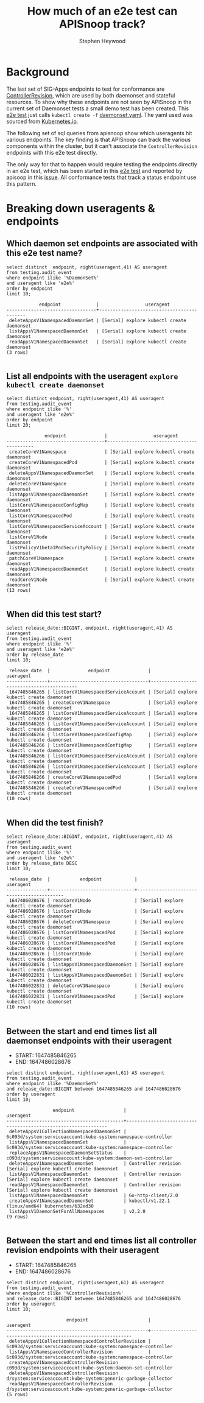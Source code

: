 # -*- ii: apisnoop; -*-
#+TITLE: How much of an e2e test can APISnoop track?
#+AUTHOR: Stephen Heywood
#+TODO: TODO(t) NEXT(n) IN-PROGRESS(i) BLOCKED(b) | DONE(d)
#+OPTIONS: toc:nil tags:nil todo:nil
#+EXPORT_SELECT_TAGS: export
#+PROPERTY: header-args:sql-mode :product postgres


* Background :export:

The last set of SIG-Apps endpoints to test for conformance are [[https://apisnoop.cncf.io/1.24.0/stable/apps?conformance-only=true][ControllerRevision]], which are used by both daemonset and stateful resources.
To show why these endpoints are not seen by APISnoop in the current set of Daemonset tests a small demo test has been created.
This [[https://github.com/heyste/kubernetes/blob/explore-controller-revisions/test/e2e/apps/controller_revision.go#L99-L105][e2e test]] just calls =kubectl create -f= [[https://github.com/heyste/kubernetes/blob/explore-controller-revisions/test/fixtures/doc-yaml/user-guide/daemonset.yaml][daemonset.yaml]].
The yaml used was sourced from [[https://kubernetes.io/docs/concepts/workloads/controllers/daemonset/][Kubernetes.io]].

The following set of sql queries from apisnoop show which useragents hit various endpoints.
The key finding is that APISnoop can track the various components within the cluster, but it can't associate the =ControllerRevision= endpoints with this e2e test directly.

The only way for that to happen would require testing the endpoints directly in an e2e test, which has been started in this [[https://github.com/ii/kubernetes/blob/766d02fdd32a95c9a88cec11ad8c1e2a96451d2c/test/e2e/apps/controller_revision.go#L120-L135][e2e test]] and reported by apisoop in this [[https://github.com/ii/kubernetes/blob/766d02fdd32a95c9a88cec11ad8c1e2a96451d2c/test/e2e/apps/controller_revision.go#L120-L135][issue]].
All conformance tests that track a status endpoint use this pattern.

* Options :neverexport:
** Delete all events after postgres initialization

#+begin_src sql-mode :eval never-export :exports both :session none
delete  from testing.audit_event;
#+end_src

* Breaking down useragents & endpoints :export:
** Which daemon set endpoints are associated with this e2e test name?

#+begin_src sql-mode :eval never-export :exports both :session none
select distinct  endpoint, right(useragent,41) AS useragent
from testing.audit_event
where endpoint ilike '%DaemonSet%'
and useragent like 'e2e%'
order by endpoint
limit 10;
#+end_src

#+RESULTS:
#+begin_SRC example
            endpoint             |                 useragent
---------------------------------+-------------------------------------------
 deleteAppsV1NamespacedDaemonSet | [Serial] explore kubectl create daemonset
 listAppsV1NamespacedDaemonSet   | [Serial] explore kubectl create daemonset
 readAppsV1NamespacedDaemonSet   | [Serial] explore kubectl create daemonset
(3 rows)

#+end_SRC

** List all endpoints with the useragent =explore kubectl create daemonset=

#+begin_src sql-mode :eval never-export :exports both :session none
select distinct endpoint, right(useragent,41) AS useragent
from testing.audit_event
where endpoint ilike '%'
and useragent like 'e2e%'
order by endpoint
limit 20;
#+end_src

#+RESULTS:
#+begin_SRC example
              endpoint              |                 useragent
------------------------------------+-------------------------------------------
 createCoreV1Namespace              | [Serial] explore kubectl create daemonset
 createCoreV1NamespacedPod          | [Serial] explore kubectl create daemonset
 deleteAppsV1NamespacedDaemonSet    | [Serial] explore kubectl create daemonset
 deleteCoreV1Namespace              | [Serial] explore kubectl create daemonset
 listAppsV1NamespacedDaemonSet      | [Serial] explore kubectl create daemonset
 listCoreV1NamespacedConfigMap      | [Serial] explore kubectl create daemonset
 listCoreV1NamespacedPod            | [Serial] explore kubectl create daemonset
 listCoreV1NamespacedServiceAccount | [Serial] explore kubectl create daemonset
 listCoreV1Node                     | [Serial] explore kubectl create daemonset
 listPolicyV1beta1PodSecurityPolicy | [Serial] explore kubectl create daemonset
 patchCoreV1Namespace               | [Serial] explore kubectl create daemonset
 readAppsV1NamespacedDaemonSet      | [Serial] explore kubectl create daemonset
 readCoreV1Node                     | [Serial] explore kubectl create daemonset
(13 rows)

#+end_SRC

** When did this test start?

#+begin_src sql-mode :eval never-export :exports both :session none
select release_date::BIGINT, endpoint, right(useragent,41) AS useragent
from testing.audit_event
where endpoint ilike '%'
and useragent like 'e2e%'
order by release_date
limit 10;
#+end_src

#+RESULTS:
#+begin_SRC example
 release_date  |              endpoint              |                 useragent
---------------+------------------------------------+-------------------------------------------
 1647485846265 | listCoreV1NamespacedServiceAccount | [Serial] explore kubectl create daemonset
 1647485846265 | createCoreV1Namespace              | [Serial] explore kubectl create daemonset
 1647485846265 | listCoreV1NamespacedServiceAccount | [Serial] explore kubectl create daemonset
 1647485846265 | listCoreV1NamespacedServiceAccount | [Serial] explore kubectl create daemonset
 1647485846266 | listCoreV1NamespacedConfigMap      | [Serial] explore kubectl create daemonset
 1647485846266 | listCoreV1NamespacedConfigMap      | [Serial] explore kubectl create daemonset
 1647485846266 | listCoreV1NamespacedServiceAccount | [Serial] explore kubectl create daemonset
 1647485846266 | listCoreV1NamespacedServiceAccount | [Serial] explore kubectl create daemonset
 1647485846266 | createCoreV1NamespacedPod          | [Serial] explore kubectl create daemonset
 1647485846266 | createCoreV1NamespacedPod          | [Serial] explore kubectl create daemonset
(10 rows)

#+end_SRC

** When did the test finish?

#+begin_src sql-mode :eval never-export :exports both :session none
select release_date::BIGINT, endpoint, right(useragent,41) AS useragent
from testing.audit_event
where endpoint ilike '%'
and useragent like 'e2e%'
order by release_date DESC
limit 10;
#+end_src

#+RESULTS:
#+begin_SRC example
 release_date  |           endpoint            |                 useragent
---------------+-------------------------------+-------------------------------------------
 1647486028676 | readCoreV1Node                | [Serial] explore kubectl create daemonset
 1647486028676 | listCoreV1Node                | [Serial] explore kubectl create daemonset
 1647486028676 | deleteCoreV1Namespace         | [Serial] explore kubectl create daemonset
 1647486028676 | listCoreV1NamespacedPod       | [Serial] explore kubectl create daemonset
 1647486028676 | listCoreV1NamespacedPod       | [Serial] explore kubectl create daemonset
 1647486028676 | listCoreV1Node                | [Serial] explore kubectl create daemonset
 1647486028676 | listAppsV1NamespacedDaemonSet | [Serial] explore kubectl create daemonset
 1647486022831 | listAppsV1NamespacedDaemonSet | [Serial] explore kubectl create daemonset
 1647486022831 | deleteCoreV1Namespace         | [Serial] explore kubectl create daemonset
 1647486022831 | listCoreV1NamespacedPod       | [Serial] explore kubectl create daemonset
(10 rows)

#+end_SRC

** Between the start and end times list all daemonset endpoints with their useragent

- START: 1647485846265
- END:   1647486028676

#+begin_src sql-mode :eval never-export :exports both :session none
select distinct endpoint, right(useragent,61) AS useragent
from testing.audit_event
where endpoint ilike '%DaemonSet%'
and release_date::BIGINT between 1647485846265 and 1647486028676
order by useragent
limit 10;
#+end_src

#+RESULTS:
#+begin_SRC example
                 endpoint                  |                           useragent
-------------------------------------------+---------------------------------------------------------------
 deleteAppsV1CollectionNamespacedDaemonSet | 6c093d/system:serviceaccount:kube-system:namespace-controller
 listAppsV1NamespacedDaemonSet             | 6c093d/system:serviceaccount:kube-system:namespace-controller
 replaceAppsV1NamespacedDaemonSetStatus    | c093d/system:serviceaccount:kube-system:daemon-set-controller
 deleteAppsV1NamespacedDaemonSet           | Controller revision [Serial] explore kubectl create daemonset
 listAppsV1NamespacedDaemonSet             | Controller revision [Serial] explore kubectl create daemonset
 readAppsV1NamespacedDaemonSet             | Controller revision [Serial] explore kubectl create daemonset
 listAppsV1NamespacedDaemonSet             | Go-http-client/2.0
 createAppsV1NamespacedDaemonSet           | kubectl/v1.22.1 (linux/amd64) kubernetes/632ed30
 listAppsV1DaemonSetForAllNamespaces       | v2.2.0
(9 rows)

#+end_SRC

** Between the start and end times list all controller revision endpoints with their useragent

- START: 1647485846265
- END:   1647486028676

#+begin_src sql-mode :eval never-export :exports both :session none
select distinct endpoint, right(useragent,61) AS useragent
from testing.audit_event
where endpoint ilike '%ControllerRevision%'
and release_date::BIGINT between 1647485846265 and 1647486028676
order by useragent
limit 10;
#+end_src

#+RESULTS:
#+begin_SRC example
                      endpoint                      |                           useragent
----------------------------------------------------+---------------------------------------------------------------
 deleteAppsV1CollectionNamespacedControllerRevision | 6c093d/system:serviceaccount:kube-system:namespace-controller
 listAppsV1NamespacedControllerRevision             | 6c093d/system:serviceaccount:kube-system:namespace-controller
 createAppsV1NamespacedControllerRevision           | c093d/system:serviceaccount:kube-system:daemon-set-controller
 deleteAppsV1NamespacedControllerRevision           | d/system:serviceaccount:kube-system:generic-garbage-collector
 readAppsV1NamespacedControllerRevision             | d/system:serviceaccount:kube-system:generic-garbage-collector
(5 rows)

#+end_SRC

